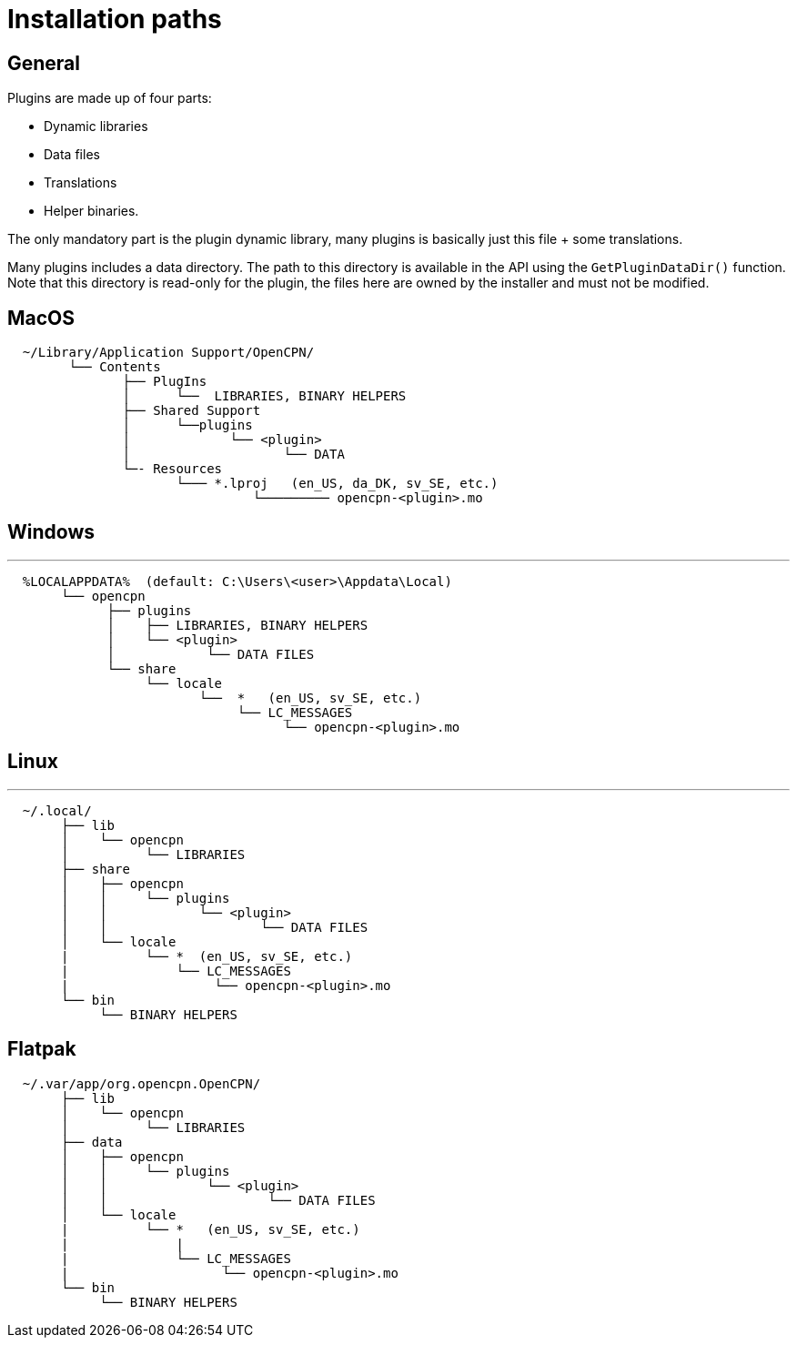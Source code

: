= Installation paths

== General

Plugins are made up of four parts:

* Dynamic libraries
* Data files
* Translations
* Helper binaries.

The only mandatory part is the plugin dynamic library, many plugins is
basically just this file + some translations.

Many plugins includes a data directory. The path to this directory is
available in the API using the  `GetPluginDataDir()` function. Note that
this directory is read-only for the plugin, the files here are owned
by the installer and must not be modified.

== MacOS

....
  ~/Library/Application Support/OpenCPN/
        └── Contents
               ├── PlugIns
               │      └──  LIBRARIES, BINARY HELPERS
               ├── Shared Support
               │      └──plugins
               │             └── <plugin>
               │                    └── DATA
               └─- Resources
                      └─── *.lproj   (en_US, da_DK, sv_SE, etc.)
                                └───────── opencpn-<plugin>.mo
....

== Windows

'''''

....
  %LOCALAPPDATA%  (default: C:\Users\<user>\Appdata\Local)
       └── opencpn
             ├── plugins
             │    ├── LIBRARIES, BINARY HELPERS
             │    └── <plugin>
             │            └── DATA FILES
             └── share
                  └── locale
                         └──  *   (en_US, sv_SE, etc.)
                              └── LC_MESSAGES
                                    └── opencpn-<plugin>.mo
....

== Linux

'''''

....
  ~/.local/
       ├── lib
       │    └── opencpn
       │          └── LIBRARIES
       ├── share
       │    ├── opencpn
       │    │     └── plugins
       │    │            └── <plugin>
       │    │                    └── DATA FILES
       │    └── locale
       |          └── *  (en_US, sv_SE, etc.)
       |              └── LC_MESSAGES
       |                   └── opencpn-<plugin>.mo
       └── bin
            └── BINARY HELPERS
....

== Flatpak


....
  ~/.var/app/org.opencpn.OpenCPN/
       ├── lib
       │    └── opencpn
       │          └── LIBRARIES
       ├── data
       │    ├── opencpn
       │    │     └── plugins
       │    │             └── <plugin>
       │    │                     └── DATA FILES
       │    └── locale
       |          └── *   (en_US, sv_SE, etc.)
       |              |
       |              └── LC_MESSAGES
       |                    └── opencpn-<plugin>.mo
       └── bin
            └── BINARY HELPERS
....
